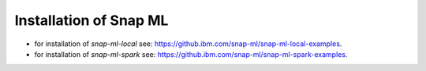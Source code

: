 
==============================================
Installation of Snap ML
==============================================

* for installation of *snap-ml-local* see: `https://github.ibm.com/snap-ml/snap-ml-local-examples <https://github.ibm.com/snap-ml/snap-ml-local-examples>`_.

* for installation of *snap-ml-spark* see: `https://github.ibm.com/snap-ml/snap-ml-spark-examples <https://github.ibm.com/snap-ml/snap-ml-spark-examples>`_.